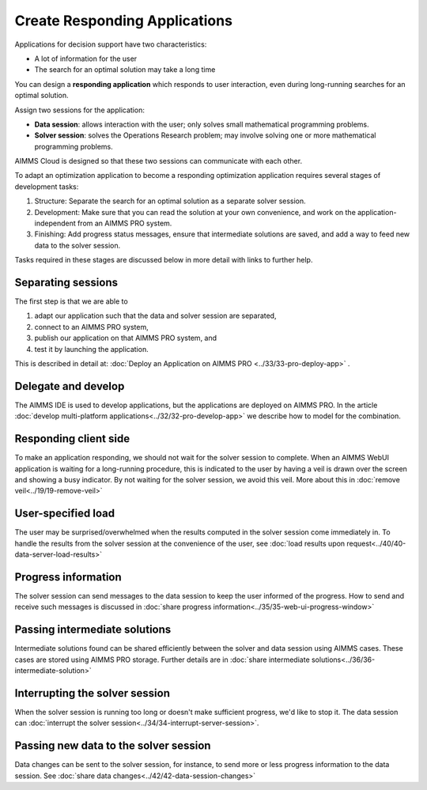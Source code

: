 Create Responding Applications
===============================

.. meta::
   :description: Keeping your Decision Support application responding while letting it do long-running searches for the best solution.
   :keywords: responding applications, interactive, Decision Support, AIMMS PRO

Applications for decision support have two characteristics:

* A lot of information for the user

* The search for an optimal solution may take a long time

You can design a **responding application** which responds to user interaction, 
even during long-running searches for an optimal solution.

Assign two sessions for the application:

*  **Data session**: allows interaction with the user; only solves small mathematical programming problems.

*  **Solver session**: solves the Operations Research problem; may involve solving one or more mathematical programming problems.

AIMMS Cloud is designed so that these two sessions can communicate with each other.

To adapt an optimization application to become a responding optimization application requires several stages of development tasks:

#.  Structure: Separate the search for an optimal solution as a separate solver session.

#.  Development: Make sure that you can read the solution at your own convenience, 
    and work on the application-independent from an AIMMS PRO system.
    
#.  Finishing: Add progress status messages, ensure
    that intermediate solutions are saved, and add a way to feed new data to the solver session.

Tasks required in these stages are discussed below in more detail with links to further help. 

Separating sessions
--------------------

The first step is that we are able to

#.  adapt our application such that the data and solver session are separated,

#.  connect to an AIMMS PRO system,

#.  publish our application on that AIMMS PRO system, and

#.  test it by launching the application.

This is described in detail at: :doc:`Deploy an Application on AIMMS PRO <../33/33-pro-deploy-app>` .

Delegate and develop
--------------------

The AIMMS IDE is used to develop applications, but the applications are deployed on AIMMS PRO. 
In the article :doc:`develop multi-platform applications<../32/32-pro-develop-app>` we describe how to model for the combination.

Responding client side
-----------------------

To make an application responding, we should not wait for the solver session to complete. 
When an AIMMS WebUI application is waiting for a long-running procedure, this is indicated to the user by
having a veil is drawn over the screen and showing a busy indicator.
By not waiting for the solver session, we avoid this veil.
More about this in :doc:`remove veil<../19/19-remove-veil>`

User-specified load
-------------------

The user may be surprised/overwhelmed when the results computed in the solver session come immediately in.
To handle the results from the solver session at the convenience of the user, see 
:doc:`load results upon request<../40/40-data-server-load-results>`

Progress information
---------------------

The solver session can send messages to the data session to keep the user informed of the progress. 
How to send and receive such messages is discussed in :doc:`share progress information<../35/35-web-ui-progress-window>`

Passing intermediate solutions
------------------------------

Intermediate solutions found can be shared efficiently between the solver and data session using AIMMS cases. 
These cases are stored using AIMMS PRO storage.
Further details are in :doc:`share intermediate solutions<../36/36-intermediate-solution>`

Interrupting the solver session
-------------------------------

When the solver session is running too long or doesn't make sufficient progress, we'd like to stop it.
The data session can :doc:`interrupt the solver session<../34/34-interrupt-server-session>`.

Passing new data to the solver session
--------------------------------------

Data changes can be sent to the solver session, for instance, to send more or less progress information to the data session.
See :doc:`share data changes<../42/42-data-session-changes>`


